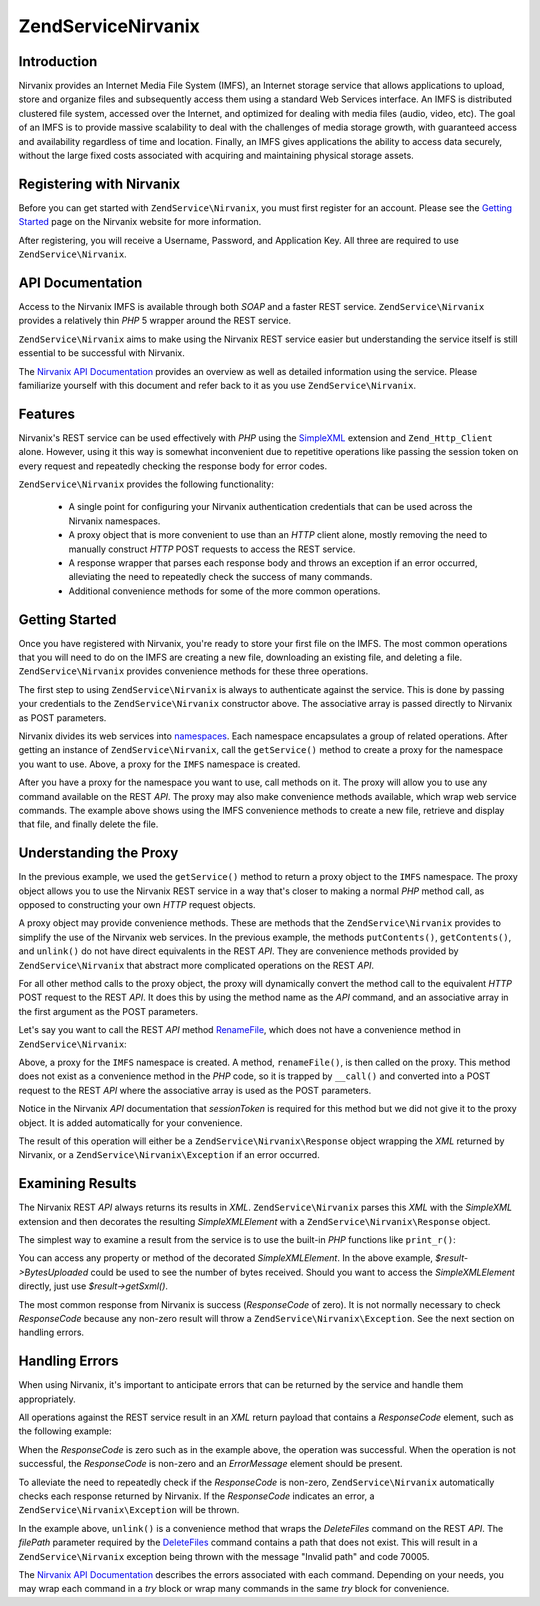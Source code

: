 .. _zendservice.nirvanix:

ZendService\Nirvanix
=====================

.. _zendservice.nirvanix.introduction:

Introduction
------------

Nirvanix provides an Internet Media File System (IMFS), an Internet storage service that allows applications to
upload, store and organize files and subsequently access them using a standard Web Services interface. An IMFS is
distributed clustered file system, accessed over the Internet, and optimized for dealing with media files (audio,
video, etc). The goal of an IMFS is to provide massive scalability to deal with the challenges of media storage
growth, with guaranteed access and availability regardless of time and location. Finally, an IMFS gives
applications the ability to access data securely, without the large fixed costs associated with acquiring and
maintaining physical storage assets.

.. _zendservice.nirvanix.registering:

Registering with Nirvanix
-------------------------

Before you can get started with ``ZendService\Nirvanix``, you must first register for an account. Please see the
`Getting Started`_ page on the Nirvanix website for more information.

After registering, you will receive a Username, Password, and Application Key. All three are required to use
``ZendService\Nirvanix``.

.. _zendservice.nirvanix.apiDocumentation:

API Documentation
-----------------

Access to the Nirvanix IMFS is available through both *SOAP* and a faster REST service. ``ZendService\Nirvanix``
provides a relatively thin *PHP* 5 wrapper around the REST service.

``ZendService\Nirvanix`` aims to make using the Nirvanix REST service easier but understanding the service itself
is still essential to be successful with Nirvanix.

The `Nirvanix API Documentation`_ provides an overview as well as detailed information using the service. Please
familiarize yourself with this document and refer back to it as you use ``ZendService\Nirvanix``.

.. _zendservice.nirvanix.features:

Features
--------

Nirvanix's REST service can be used effectively with *PHP* using the `SimpleXML`_ extension and
``Zend_Http_Client`` alone. However, using it this way is somewhat inconvenient due to repetitive operations like
passing the session token on every request and repeatedly checking the response body for error codes.

``ZendService\Nirvanix`` provides the following functionality:



   - A single point for configuring your Nirvanix authentication credentials that can be used across the Nirvanix
     namespaces.

   - A proxy object that is more convenient to use than an *HTTP* client alone, mostly removing the need to
     manually construct *HTTP* POST requests to access the REST service.

   - A response wrapper that parses each response body and throws an exception if an error occurred, alleviating
     the need to repeatedly check the success of many commands.

   - Additional convenience methods for some of the more common operations.



.. _zendservice.nirvanix.storing-your-first:

Getting Started
---------------

Once you have registered with Nirvanix, you're ready to store your first file on the IMFS. The most common
operations that you will need to do on the IMFS are creating a new file, downloading an existing file, and deleting
a file. ``ZendService\Nirvanix`` provides convenience methods for these three operations.

.. code-block:: php
   :linenos:

   $auth = array('username' => 'your-username',
                 'password' => 'your-password',
                 'appKey'   => 'your-app-key');

   $nirvanix = new ZendService\Nirvanix\Nirvanix($auth);
   $imfs = $nirvanix->getService('IMFS');

   $imfs->putContents('/foo.txt', 'contents to store');

   echo $imfs->getContents('/foo.txt');

   $imfs->unlink('/foo.txt');

The first step to using ``ZendService\Nirvanix`` is always to authenticate against the service. This is done by
passing your credentials to the ``ZendService\Nirvanix`` constructor above. The associative array is passed
directly to Nirvanix as POST parameters.

Nirvanix divides its web services into `namespaces`_. Each namespace encapsulates a group of related operations.
After getting an instance of ``ZendService\Nirvanix``, call the ``getService()`` method to create a proxy for the
namespace you want to use. Above, a proxy for the ``IMFS`` namespace is created.

After you have a proxy for the namespace you want to use, call methods on it. The proxy will allow you to use any
command available on the REST *API*. The proxy may also make convenience methods available, which wrap web service
commands. The example above shows using the IMFS convenience methods to create a new file, retrieve and display
that file, and finally delete the file.

.. _zendservice.nirvanix.understanding-proxy:

Understanding the Proxy
-----------------------

In the previous example, we used the ``getService()`` method to return a proxy object to the ``IMFS`` namespace.
The proxy object allows you to use the Nirvanix REST service in a way that's closer to making a normal *PHP* method
call, as opposed to constructing your own *HTTP* request objects.

A proxy object may provide convenience methods. These are methods that the ``ZendService\Nirvanix`` provides to
simplify the use of the Nirvanix web services. In the previous example, the methods ``putContents()``,
``getContents()``, and ``unlink()`` do not have direct equivalents in the REST *API*. They are convenience methods
provided by ``ZendService\Nirvanix`` that abstract more complicated operations on the REST *API*.

For all other method calls to the proxy object, the proxy will dynamically convert the method call to the
equivalent *HTTP* POST request to the REST *API*. It does this by using the method name as the *API* command, and
an associative array in the first argument as the POST parameters.

Let's say you want to call the REST *API* method `RenameFile`_, which does not have a convenience method in
``ZendService\Nirvanix``:

.. code-block:: php
   :linenos:

   $auth = array('username' => 'your-username',
                 'password' => 'your-password',
                 'appKey'   => 'your-app-key');

   $nirvanix = new ZendService\Nirvanix\Nirvanix($auth);
   $imfs = $nirvanix->getService('IMFS');

   $result = $imfs->renameFile(array('filePath' => '/path/to/foo.txt',
                                     'newFileName' => 'bar.txt'));

Above, a proxy for the ``IMFS`` namespace is created. A method, ``renameFile()``, is then called on the proxy. This
method does not exist as a convenience method in the *PHP* code, so it is trapped by ``__call()`` and converted
into a POST request to the REST *API* where the associative array is used as the POST parameters.

Notice in the Nirvanix *API* documentation that *sessionToken* is required for this method but we did not give it
to the proxy object. It is added automatically for your convenience.

The result of this operation will either be a ``ZendService\Nirvanix\Response`` object wrapping the *XML* returned
by Nirvanix, or a ``ZendService\Nirvanix\Exception`` if an error occurred.

.. _zendservice.nirvanix.examining-results:

Examining Results
-----------------

The Nirvanix REST *API* always returns its results in *XML*. ``ZendService\Nirvanix`` parses this *XML* with the
*SimpleXML* extension and then decorates the resulting *SimpleXMLElement* with a ``ZendService\Nirvanix\Response``
object.

The simplest way to examine a result from the service is to use the built-in *PHP* functions like ``print_r()``:

.. code-block:: php
   :linenos:

   <?php
   $auth = array('username' => 'your-username',
                 'password' => 'your-password',
                 'appKey'   => 'your-app-key');

   $nirvanix = new ZendService\Nirvanix\Nirvanix($auth);
   $imfs = $nirvanix->getService('IMFS');

   $result = $imfs->putContents('/foo.txt', 'fourteen bytes');
   print_r($result);
   ?>

   ZendService\Nirvanix\Response Object
   (
       [_sxml:protected] => SimpleXMLElement Object
           (
               [ResponseCode] => 0
               [FilesUploaded] => 1
               [BytesUploaded] => 14
           )
   )

You can access any property or method of the decorated *SimpleXMLElement*. In the above example,
*$result->BytesUploaded* could be used to see the number of bytes received. Should you want to access the
*SimpleXMLElement* directly, just use *$result->getSxml()*.

The most common response from Nirvanix is success (*ResponseCode* of zero). It is not normally necessary to check
*ResponseCode* because any non-zero result will throw a ``ZendService\Nirvanix\Exception``. See the next section
on handling errors.

.. _zendservice.nirvanix.handling-errors:

Handling Errors
---------------

When using Nirvanix, it's important to anticipate errors that can be returned by the service and handle them
appropriately.

All operations against the REST service result in an *XML* return payload that contains a *ResponseCode* element,
such as the following example:

.. code-block:: xml
   :linenos:

   <Response>
      <ResponseCode>0</ResponseCode>
   </Response>

When the *ResponseCode* is zero such as in the example above, the operation was successful. When the operation is
not successful, the *ResponseCode* is non-zero and an *ErrorMessage* element should be present.

To alleviate the need to repeatedly check if the *ResponseCode* is non-zero, ``ZendService\Nirvanix``
automatically checks each response returned by Nirvanix. If the *ResponseCode* indicates an error, a
``ZendService\Nirvanix\Exception`` will be thrown.

.. code-block:: xml
   :linenos:

   $auth = array('username' => 'your-username',
                 'password' => 'your-password',
                 'appKey'   => 'your-app-key');
   $nirvanix = new ZendService\Nirvanix\Nirvanix($auth);

   try {

     $imfs = $nirvanix->getService('IMFS');
     $imfs->unlink('/a-nonexistant-path');

   } catch (ZendService\Nirvanix\Exception\DomainException $e) {
     echo $e->getMessage() . "\n";
     echo $e->getCode();
   }

In the example above, ``unlink()`` is a convenience method that wraps the *DeleteFiles* command on the REST *API*.
The *filePath* parameter required by the `DeleteFiles`_ command contains a path that does not exist. This will
result in a ``ZendService\Nirvanix`` exception being thrown with the message "Invalid path" and code 70005.

The `Nirvanix API Documentation`_ describes the errors associated with each command. Depending on your needs, you
may wrap each command in a *try* block or wrap many commands in the same *try* block for convenience.



.. _`Getting Started`: http://www.nirvanix.com/gettingStarted.aspx
.. _`Nirvanix API Documentation`: http://developer.nirvanix.com/sitefiles/1000/API.html
.. _`SimpleXML`: http://www.php.net/simplexml
.. _`namespaces`: http://developer.nirvanix.com/sitefiles/1000/API.html#_Toc175999879
.. _`RenameFile`: http://developer.nirvanix.com/sitefiles/1000/API.html#_Toc175999923
.. _`DeleteFiles`: http://developer.nirvanix.com/sitefiles/1000/API.html#_Toc175999918
